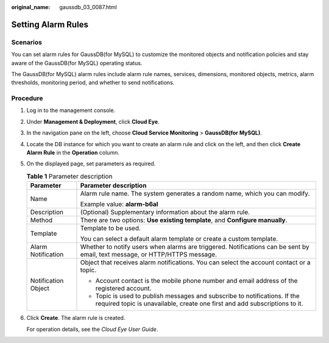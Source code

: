:original_name: gaussdb_03_0087.html

.. _gaussdb_03_0087:

Setting Alarm Rules
===================

Scenarios
---------

You can set alarm rules for GaussDB(for MySQL) to customize the monitored objects and notification policies and stay aware of the GaussDB(for MySQL) operating status.

The GaussDB(for MySQL) alarm rules include alarm rule names, services, dimensions, monitored objects, metrics, alarm thresholds, monitoring period, and whether to send notifications.

Procedure
---------

#. Log in to the management console.

#. Under **Management & Deployment**, click **Cloud Eye**.

#. In the navigation pane on the left, choose **Cloud Service Monitoring** > **GaussDB(for MySQL)**.

#. Locate the DB instance for which you want to create an alarm rule and click |image1| on the left, and then click **Create Alarm Rule** in the **Operation** column.

#. On the displayed page, set parameters as required.

   .. table:: **Table 1** Parameter description

      +-----------------------------------+----------------------------------------------------------------------------------------------------------------------------------------------------------+
      | Parameter                         | Parameter description                                                                                                                                    |
      +===================================+==========================================================================================================================================================+
      | Name                              | Alarm rule name. The system generates a random name, which you can modify.                                                                               |
      |                                   |                                                                                                                                                          |
      |                                   | Example value: **alarm-b6al**                                                                                                                            |
      +-----------------------------------+----------------------------------------------------------------------------------------------------------------------------------------------------------+
      | Description                       | (Optional) Supplementary information about the alarm rule.                                                                                               |
      +-----------------------------------+----------------------------------------------------------------------------------------------------------------------------------------------------------+
      | Method                            | There are two options: **Use existing template**, and **Configure manually**.                                                                            |
      +-----------------------------------+----------------------------------------------------------------------------------------------------------------------------------------------------------+
      | Template                          | Template to be used.                                                                                                                                     |
      |                                   |                                                                                                                                                          |
      |                                   | You can select a default alarm template or create a custom template.                                                                                     |
      +-----------------------------------+----------------------------------------------------------------------------------------------------------------------------------------------------------+
      | Alarm Notification                | Whether to notify users when alarms are triggered. Notifications can be sent by email, text message, or HTTP/HTTPS message.                              |
      +-----------------------------------+----------------------------------------------------------------------------------------------------------------------------------------------------------+
      | Notification Object               | Object that receives alarm notifications. You can select the account contact or a topic.                                                                 |
      |                                   |                                                                                                                                                          |
      |                                   | -  Account contact is the mobile phone number and email address of the registered account.                                                               |
      |                                   | -  Topic is used to publish messages and subscribe to notifications. If the required topic is unavailable, create one first and add subscriptions to it. |
      +-----------------------------------+----------------------------------------------------------------------------------------------------------------------------------------------------------+

#. Click **Create**. The alarm rule is created.

   For operation details, see the *Cloud Eye User Guide*.

.. |image1| image:: /_static/images/en-us_image_0000001403218685.png
